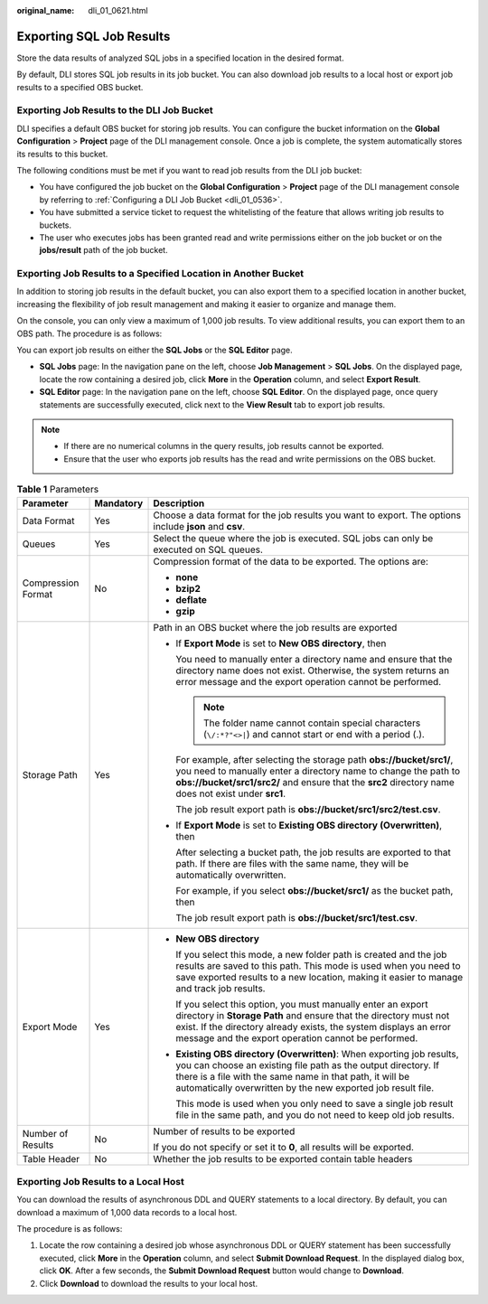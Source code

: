 :original_name: dli_01_0621.html

.. _dli_01_0621:

Exporting SQL Job Results
=========================

Store the data results of analyzed SQL jobs in a specified location in the desired format.

By default, DLI stores SQL job results in its job bucket. You can also download job results to a local host or export job results to a specified OBS bucket.

Exporting Job Results to the DLI Job Bucket
-------------------------------------------

DLI specifies a default OBS bucket for storing job results. You can configure the bucket information on the **Global Configuration** > **Project** page of the DLI management console. Once a job is complete, the system automatically stores its results to this bucket.

The following conditions must be met if you want to read job results from the DLI job bucket:

-  You have configured the job bucket on the **Global Configuration** > **Project** page of the DLI management console by referring to :ref:`Configuring a DLI Job Bucket <dli_01_0536>`.
-  You have submitted a service ticket to request the whitelisting of the feature that allows writing job results to buckets.
-  The user who executes jobs has been granted read and write permissions either on the job bucket or on the **jobs/result** path of the job bucket.

Exporting Job Results to a Specified Location in Another Bucket
---------------------------------------------------------------

In addition to storing job results in the default bucket, you can also export them to a specified location in another bucket, increasing the flexibility of job result management and making it easier to organize and manage them.

On the console, you can only view a maximum of 1,000 job results. To view additional results, you can export them to an OBS path. The procedure is as follows:

You can export job results on either the **SQL Jobs** or the **SQL Editor** page.

-  **SQL Jobs** page: In the navigation pane on the left, choose **Job Management** > **SQL Jobs**. On the displayed page, locate the row containing a desired job, click **More** in the **Operation** column, and select **Export Result**.
-  **SQL Editor** page: In the navigation pane on the left, choose **SQL Editor**. On the displayed page, once query statements are successfully executed, click |image1| next to the **View Result** tab to export job results.

.. note::

   -  If there are no numerical columns in the query results, job results cannot be exported.
   -  Ensure that the user who exports job results has the read and write permissions on the OBS bucket.

.. table:: **Table 1** Parameters

   +-----------------------+-----------------------+----------------------------------------------------------------------------------------------------------------------------------------------------------------------------------------------------------------------------------------------------------------------+
   | Parameter             | Mandatory             | Description                                                                                                                                                                                                                                                          |
   +=======================+=======================+======================================================================================================================================================================================================================================================================+
   | Data Format           | Yes                   | Choose a data format for the job results you want to export. The options include **json** and **csv**.                                                                                                                                                               |
   +-----------------------+-----------------------+----------------------------------------------------------------------------------------------------------------------------------------------------------------------------------------------------------------------------------------------------------------------+
   | Queues                | Yes                   | Select the queue where the job is executed. SQL jobs can only be executed on SQL queues.                                                                                                                                                                             |
   +-----------------------+-----------------------+----------------------------------------------------------------------------------------------------------------------------------------------------------------------------------------------------------------------------------------------------------------------+
   | Compression Format    | No                    | Compression format of the data to be exported. The options are:                                                                                                                                                                                                      |
   |                       |                       |                                                                                                                                                                                                                                                                      |
   |                       |                       | -  **none**                                                                                                                                                                                                                                                          |
   |                       |                       | -  **bzip2**                                                                                                                                                                                                                                                         |
   |                       |                       | -  **deflate**                                                                                                                                                                                                                                                       |
   |                       |                       | -  **gzip**                                                                                                                                                                                                                                                          |
   +-----------------------+-----------------------+----------------------------------------------------------------------------------------------------------------------------------------------------------------------------------------------------------------------------------------------------------------------+
   | Storage Path          | Yes                   | Path in an OBS bucket where the job results are exported                                                                                                                                                                                                             |
   |                       |                       |                                                                                                                                                                                                                                                                      |
   |                       |                       | -  If **Export Mode** is set to **New OBS directory**, then                                                                                                                                                                                                          |
   |                       |                       |                                                                                                                                                                                                                                                                      |
   |                       |                       |    You need to manually enter a directory name and ensure that the directory name does not exist. Otherwise, the system returns an error message and the export operation cannot be performed.                                                                       |
   |                       |                       |                                                                                                                                                                                                                                                                      |
   |                       |                       |    .. note::                                                                                                                                                                                                                                                         |
   |                       |                       |                                                                                                                                                                                                                                                                      |
   |                       |                       |       The folder name cannot contain special characters (``\/:*?"<>|``) and cannot start or end with a period (.).                                                                                                                                                   |
   |                       |                       |                                                                                                                                                                                                                                                                      |
   |                       |                       |    For example, after selecting the storage path **obs://bucket/src1/**, you need to manually enter a directory name to change the path to **obs://bucket/src1/src2/** and ensure that the **src2** directory name does not exist under **src1**.                    |
   |                       |                       |                                                                                                                                                                                                                                                                      |
   |                       |                       |    The job result export path is **obs://bucket/src1/src2/test.csv**.                                                                                                                                                                                                |
   |                       |                       |                                                                                                                                                                                                                                                                      |
   |                       |                       | -  If **Export Mode** is set to **Existing OBS directory (Overwritten)**, then                                                                                                                                                                                       |
   |                       |                       |                                                                                                                                                                                                                                                                      |
   |                       |                       |    After selecting a bucket path, the job results are exported to that path. If there are files with the same name, they will be automatically overwritten.                                                                                                          |
   |                       |                       |                                                                                                                                                                                                                                                                      |
   |                       |                       |    For example, if you select **obs://bucket/src1/** as the bucket path, then                                                                                                                                                                                        |
   |                       |                       |                                                                                                                                                                                                                                                                      |
   |                       |                       |    The job result export path is **obs://bucket/src1/test.csv**.                                                                                                                                                                                                     |
   +-----------------------+-----------------------+----------------------------------------------------------------------------------------------------------------------------------------------------------------------------------------------------------------------------------------------------------------------+
   | Export Mode           | Yes                   | -  **New OBS directory**                                                                                                                                                                                                                                             |
   |                       |                       |                                                                                                                                                                                                                                                                      |
   |                       |                       |    If you select this mode, a new folder path is created and the job results are saved to this path. This mode is used when you need to save exported results to a new location, making it easier to manage and track job results.                                   |
   |                       |                       |                                                                                                                                                                                                                                                                      |
   |                       |                       |    If you select this option, you must manually enter an export directory in **Storage Path** and ensure that the directory must not exist. If the directory already exists, the system displays an error message and the export operation cannot be performed.      |
   |                       |                       |                                                                                                                                                                                                                                                                      |
   |                       |                       | -  **Existing OBS directory (Overwritten)**: When exporting job results, you can choose an existing file path as the output directory. If there is a file with the same name in that path, it will be automatically overwritten by the new exported job result file. |
   |                       |                       |                                                                                                                                                                                                                                                                      |
   |                       |                       |    This mode is used when you only need to save a single job result file in the same path, and you do not need to keep old job results.                                                                                                                              |
   +-----------------------+-----------------------+----------------------------------------------------------------------------------------------------------------------------------------------------------------------------------------------------------------------------------------------------------------------+
   | Number of Results     | No                    | Number of results to be exported                                                                                                                                                                                                                                     |
   |                       |                       |                                                                                                                                                                                                                                                                      |
   |                       |                       | If you do not specify or set it to **0**, all results will be exported.                                                                                                                                                                                              |
   +-----------------------+-----------------------+----------------------------------------------------------------------------------------------------------------------------------------------------------------------------------------------------------------------------------------------------------------------+
   | Table Header          | No                    | Whether the job results to be exported contain table headers                                                                                                                                                                                                         |
   +-----------------------+-----------------------+----------------------------------------------------------------------------------------------------------------------------------------------------------------------------------------------------------------------------------------------------------------------+

Exporting Job Results to a Local Host
-------------------------------------

You can download the results of asynchronous DDL and QUERY statements to a local directory. By default, you can download a maximum of 1,000 data records to a local host.

The procedure is as follows:

#. Locate the row containing a desired job whose asynchronous DDL or QUERY statement has been successfully executed, click **More** in the **Operation** column, and select **Submit Download Request**. In the displayed dialog box, click **OK**. After a few seconds, the **Submit Download Request** button would change to **Download**.
#. Click **Download** to download the results to your local host.

.. |image1| image:: /_static/images/en-us_image_0000001897113369.png
